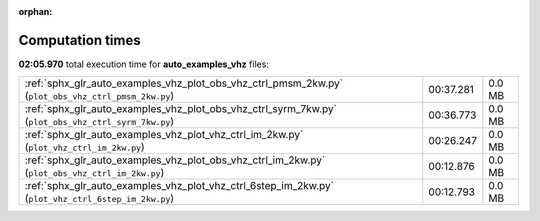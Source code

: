 
:orphan:

.. _sphx_glr_auto_examples_vhz_sg_execution_times:


Computation times
=================
**02:05.970** total execution time for **auto_examples_vhz** files:

+-----------------------------------------------------------------------------------------------------+-----------+--------+
| :ref:`sphx_glr_auto_examples_vhz_plot_obs_vhz_ctrl_pmsm_2kw.py` (``plot_obs_vhz_ctrl_pmsm_2kw.py``) | 00:37.281 | 0.0 MB |
+-----------------------------------------------------------------------------------------------------+-----------+--------+
| :ref:`sphx_glr_auto_examples_vhz_plot_obs_vhz_ctrl_syrm_7kw.py` (``plot_obs_vhz_ctrl_syrm_7kw.py``) | 00:36.773 | 0.0 MB |
+-----------------------------------------------------------------------------------------------------+-----------+--------+
| :ref:`sphx_glr_auto_examples_vhz_plot_vhz_ctrl_im_2kw.py` (``plot_vhz_ctrl_im_2kw.py``)             | 00:26.247 | 0.0 MB |
+-----------------------------------------------------------------------------------------------------+-----------+--------+
| :ref:`sphx_glr_auto_examples_vhz_plot_obs_vhz_ctrl_im_2kw.py` (``plot_obs_vhz_ctrl_im_2kw.py``)     | 00:12.876 | 0.0 MB |
+-----------------------------------------------------------------------------------------------------+-----------+--------+
| :ref:`sphx_glr_auto_examples_vhz_plot_vhz_ctrl_6step_im_2kw.py` (``plot_vhz_ctrl_6step_im_2kw.py``) | 00:12.793 | 0.0 MB |
+-----------------------------------------------------------------------------------------------------+-----------+--------+
